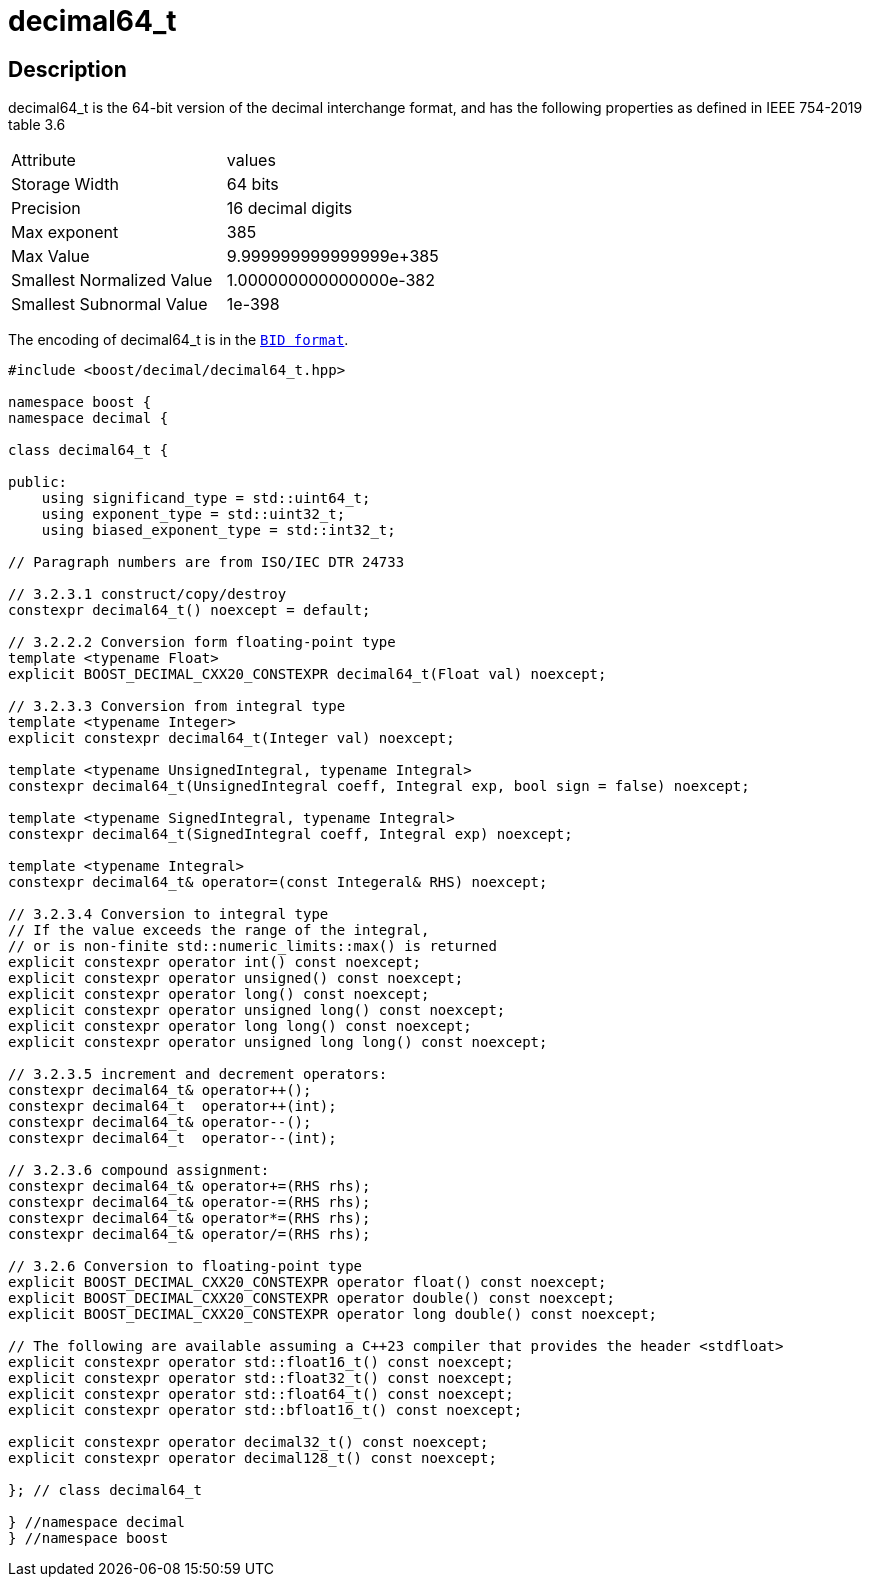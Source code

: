 ////
Copyright 2023 Matt Borland
Distributed under the Boost Software License, Version 1.0.
https://www.boost.org/LICENSE_1_0.txt
////

[#decimal64_t]
= decimal64_t
:idprefix: decimal64_t_

== Description

decimal64_t is the 64-bit version of the decimal interchange format, and has the following properties as defined in IEEE 754-2019 table 3.6

|===
| Attribute | values
| Storage Width | 64 bits
| Precision | 16 decimal digits
| Max exponent | 385
| Max Value | 9.999999999999999e+385
| Smallest Normalized Value | 1.000000000000000e-382
| Smallest Subnormal Value | 1e-398
|===

The encoding of decimal64_t is in the `xref:conversions.adoc[BID format]`.

[source, c++]
----
#include <boost/decimal/decimal64_t.hpp>

namespace boost {
namespace decimal {

class decimal64_t {

public:
    using significand_type = std::uint64_t;
    using exponent_type = std::uint32_t;
    using biased_exponent_type = std::int32_t;

// Paragraph numbers are from ISO/IEC DTR 24733

// 3.2.3.1 construct/copy/destroy
constexpr decimal64_t() noexcept = default;

// 3.2.2.2 Conversion form floating-point type
template <typename Float>
explicit BOOST_DECIMAL_CXX20_CONSTEXPR decimal64_t(Float val) noexcept;

// 3.2.3.3 Conversion from integral type
template <typename Integer>
explicit constexpr decimal64_t(Integer val) noexcept;

template <typename UnsignedIntegral, typename Integral>
constexpr decimal64_t(UnsignedIntegral coeff, Integral exp, bool sign = false) noexcept;

template <typename SignedIntegral, typename Integral>
constexpr decimal64_t(SignedIntegral coeff, Integral exp) noexcept;

template <typename Integral>
constexpr decimal64_t& operator=(const Integeral& RHS) noexcept;

// 3.2.3.4 Conversion to integral type
// If the value exceeds the range of the integral,
// or is non-finite std::numeric_limits::max() is returned
explicit constexpr operator int() const noexcept;
explicit constexpr operator unsigned() const noexcept;
explicit constexpr operator long() const noexcept;
explicit constexpr operator unsigned long() const noexcept;
explicit constexpr operator long long() const noexcept;
explicit constexpr operator unsigned long long() const noexcept;

// 3.2.3.5 increment and decrement operators:
constexpr decimal64_t& operator++();
constexpr decimal64_t  operator++(int);
constexpr decimal64_t& operator--();
constexpr decimal64_t  operator--(int);

// 3.2.3.6 compound assignment:
constexpr decimal64_t& operator+=(RHS rhs);
constexpr decimal64_t& operator-=(RHS rhs);
constexpr decimal64_t& operator*=(RHS rhs);
constexpr decimal64_t& operator/=(RHS rhs);

// 3.2.6 Conversion to floating-point type
explicit BOOST_DECIMAL_CXX20_CONSTEXPR operator float() const noexcept;
explicit BOOST_DECIMAL_CXX20_CONSTEXPR operator double() const noexcept;
explicit BOOST_DECIMAL_CXX20_CONSTEXPR operator long double() const noexcept;

// The following are available assuming a C++23 compiler that provides the header <stdfloat>
explicit constexpr operator std::float16_t() const noexcept;
explicit constexpr operator std::float32_t() const noexcept;
explicit constexpr operator std::float64_t() const noexcept;
explicit constexpr operator std::bfloat16_t() const noexcept;

explicit constexpr operator decimal32_t() const noexcept;
explicit constexpr operator decimal128_t() const noexcept;

}; // class decimal64_t

} //namespace decimal
} //namespace boost

----
